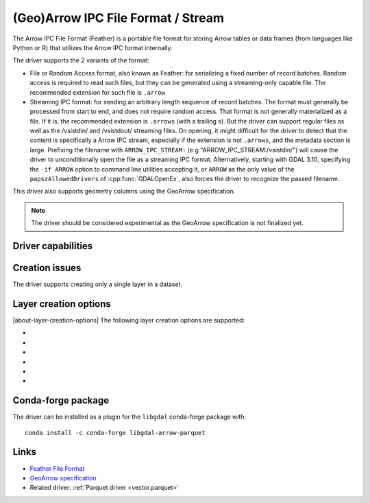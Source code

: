 .. _vector.arrow:

(Geo)Arrow IPC File Format / Stream
===================================

.. versionadded:: 3.5

.. shortname:: Arrow

.. build_dependencies:: Apache Arrow C++ library

The Arrow IPC File Format (Feather) is a portable file format for storing Arrow
tables or data frames (from languages like Python or R) that utilizes the Arrow
IPC format internally.

The driver supports the 2 variants of the format:

- File or Random Access format, also known as Feather:
  for serializing a fixed number of record batches.
  Random access is required to read such files, but they can be generated using
  a streaming-only capable file. The recommended extension for such file is ``.arrow``

- Streaming IPC format: for sending an arbitrary length sequence of record batches.
  The format must generally be processed from start to end, and does not require
  random access. That format is not generally materialized as a file. If it is,
  the recommended extension is ``.arrows`` (with a trailing s). But the
  driver can support regular files as well as the /vsistdin/ and /vsistdout/ streaming files.
  On opening, it might difficult for the driver to detect that the content is
  specifically a Arrow IPC stream, especially if the extension is not ``.arrows``,
  and the metadata section is large.
  Prefixing the filename with ``ARROW_IPC_STREAM:`` (e.g "ARROW_IPC_STREAM:/vsistdin/")
  will cause the driver to unconditionally open the file as a streaming IPC format.
  Alternatively, starting with GDAL 3.10, specifying the ``-if ARROW`` option to
  command line utilities accepting it, or ``ARROW`` as the only value of the
  ``papszAllowedDrivers`` of :cpp:func:`GDALOpenEx`, also forces the driver to
  recognize the passed filename.


This driver also supports geometry columns using the GeoArrow specification.

.. note:: The driver should be considered experimental as the GeoArrow specification is not finalized yet.

Driver capabilities
-------------------

.. supports_create::

.. supports_georeferencing::

.. supports_virtualio::

Creation issues
---------------

The driver supports creating only a single layer in a dataset.

Layer creation options
----------------------

|about-layer-creation-options|
The following layer creation options are supported:

- .. lco:: COMPRESSION
     :choices: NONE, ZSTD, LZ4

     Compression method.
     Available values depend on how the Arrow library was compiled.
     Defaults to LZ4 when available, otherwise NONE.

- .. lco:: FORMAT
     :choices: FILE, STREAM

     Variant of the file format. See introduction paragraph
     for the difference between both. Defaults to FILE, unless the filename is
     "/vsistdout/" or its extension is ".arrows", in which case STREAM is used.

- .. lco:: GEOMETRY_ENCODING
     :choices: GEOARROW, WKB, WKT, GEOARROW_INTERLEAVED
     :default: GEOARROW

     Geometry encoding.
     As of GDAL 3.9, GEOARROW uses the GeoArrow "struct" based
     encodings (where points are modeled as a struct field with a x and y subfield,
     lines are modeled as a list of such points, etc.).
     The GEOARROW_INTERLEAVED option has been renamed in GDAL 3.9 from what was
     named GEOARROW in previous versions, and uses an encoding where points uses
     a FixedSizedList of (x,y), lines a variable-size list of such
     FixedSizedList of points, etc.

- .. lco:: BATCH_SIZE
     :choices: <integer>
     :default: 65536

     Maximum number of rows per record batch.

- .. lco:: GEOMETRY_NAME
     :default: geometry

     Name of geometry column.

- .. lco:: FID

     Name of the FID (Feature Identifier) column to create. If
     none is specified, no FID column is created. Note that if using ogr2ogr with
     the Arrow driver as the target driver and a source layer that has a named
     FID column, this FID column name will be automatically used to set the FID
     layer creation option of the Arrow driver (unless ``-lco FID=`` is used to
     set an empty name)

Conda-forge package
-------------------

The driver can be installed as a plugin for the ``libgdal`` conda-forge package with:

::

    conda install -c conda-forge libgdal-arrow-parquet


Links
-----

- `Feather File Format <https://arrow.apache.org/docs/python/feather.html>`__

- `GeoArrow specification <https://github.com/geopandas/geo-arrow-spec>`__

-  Related driver: :ref:`Parquet driver <vector.parquet>`
